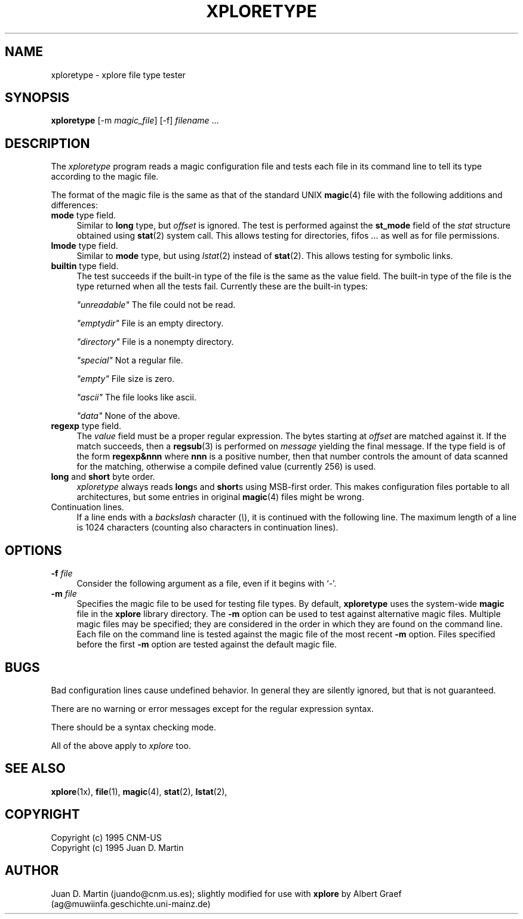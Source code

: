 .TH XPLORETYPE 1 "Apr 20 1997" "X Version 11"
.SH NAME
xploretype \- xplore file type tester
.sp
.SH SYNOPSIS
.B xploretype
[-m \fImagic_file\fP] [-f] \fIfilename\fP ...
.SH DESCRIPTION
The \fIxploretype\fP program reads a magic configuration file and tests each
file in its command line to tell its type according to the magic file.
.PP
The format of the magic file is the same as that of the standard UNIX
\fBmagic\fP(4) file with the following additions and differences:
.TP 4
\fBmode\fP type field.
Similar to \fBlong\fP type, but \fIoffset\fP is ignored.  The test is
performed against the \fBst_mode\fP field of the \fIstat\fP structure
obtained using \fBstat\fP(2) system call. This allows testing for 
directories, fifos ... as well as for file permissions.
.TP 4
\fBlmode\fP type field.
Similar to \fBmode\fP type, but using \fIlstat\fP(2) instead of
\fBstat\fP(2). This allows testing for symbolic links.
.TP 4
\fBbuiltin\fP type field.
The test succeeds if the built-in type of the file is the same as the
value field. The built-in type of the file is the type returned when
all the tests fail. Currently these are the built-in types:
.nf
.sp
\fI"unreadable"\fP The file could not be read.
.sp
\fI"emptydir"\fP File is an empty directory.
.sp
\fI"directory"\fP File is a nonempty directory.
.sp
\fI"special"\fP Not a regular file.
.sp
\fI"empty"\fP File size is zero.
.sp
\fI"ascii"\fP The file looks like ascii.
.sp
\fI"data"\fP None of the above.
.sp
.fi
.TP 4
\fBregexp\fP type field.
The \fIvalue\fP field must be a proper regular expression. The bytes
starting at \fIoffset\fP are matched against it. If the match succeeds,
then a \fBregsub\fP(3) is performed on \fImessage\fP yielding the final
message. If the type field is of the form \fBregexp&nnn\fP where \fBnnn\fP
is a positive number, then that number controls the amount of data scanned
for the matching, otherwise a compile defined value (currently 256) is used.
.TP 4
\fBlong\fP and \fBshort\fP byte order.
\fIxploretype\fP always reads \fBlong\fPs and \fBshort\fPs using MSB-first
order. This makes configuration files portable to all architectures, but
some entries in original \fBmagic\fP(4) files might be wrong.
.TP 4
Continuation lines.
If a line ends with a \fIbackslash\fP character (\fI\\\fP), it is continued
with the following line. The maximum length of a line is 1024 characters
(counting also characters in continuation lines).
.PP
.SH OPTIONS
.TP 4
.B \-f \fIfile\fP
Consider the following argument as a file, even if it begins with `-'.
.TP 4
.B \-m \fIfile\fP
Specifies the magic file to be used for testing file types. By default,
\fBxploretype\fP uses the system-wide \fBmagic\fP file in the \fBxplore\fP
library directory. The \fB-m\fP option can be used to test against alternative
magic files. Multiple magic files may be specified; they are considered in the
order in which they are found on the command line. Each file on the command
line is tested against the magic file of the most recent \fB-m\fP
option. Files specified before the first \fB-m\fP option are tested against
the default magic file.
.SH BUGS
Bad configuration lines cause undefined behavior. In general they are
silently ignored, but that is not guaranteed.
.PP
There are no warning or error messages except for the regular expression
syntax.
.PP
There should be a syntax checking mode.
.PP
All of the above apply to \fIxplore\fP too.
.SH SEE ALSO
.BR xplore (1x),
.BR file (1),
.BR magic (4),
.BR stat (2),
.BR lstat (2),
.SH COPYRIGHT
Copyright (c) 1995 CNM-US
.br
Copyright (c) 1995 Juan D. Martin
.SH AUTHOR
Juan D. Martin (juando@cnm.us.es); slightly modified for use with \fBxplore\fP
by Albert Graef (ag@muwiinfa.geschichte.uni-mainz.de)
